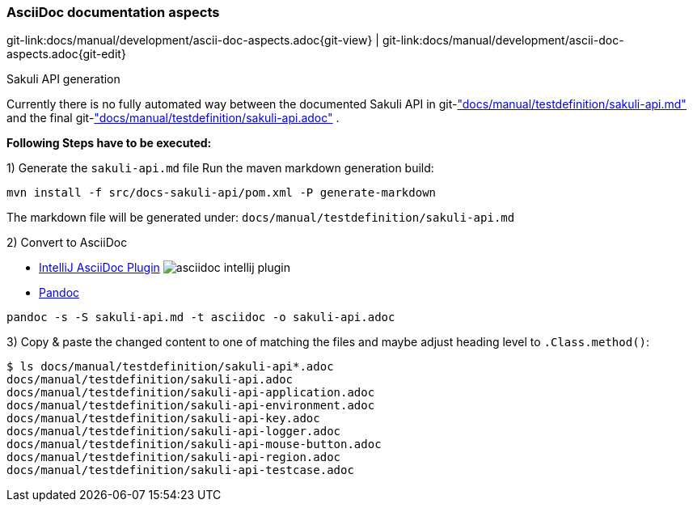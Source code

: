 
[[dev-ascii-doc]]
=== AsciiDoc documentation aspects
[#git-edit-section]
:page-path: docs/manual/development/ascii-doc-aspects.adoc
git-link:{page-path}{git-view} | git-link:{page-path}{git-edit}

.Sakuli API generation

Currently there is no fully automated way between the documented Sakuli API in git-link:docs/manual/testdefinition/sakuli-api.md["docs/manual/testdefinition/sakuli-api.md"] and the final git-link:docs/manual/testdefinition/sakuli-api.adoc["docs/manual/testdefinition/sakuli-api.adoc"] .

*Following Steps have to be executed:*

1) Generate the `sakuli-api.md` file
Run the maven markdown generation build:
[source]
----
mvn install -f src/docs-sakuli-api/pom.xml -P generate-markdown
----
The markdown file will be generated under: `docs/manual/testdefinition/sakuli-api.md`

2) Convert to AsciiDoc

* https://plugins.jetbrains.com/plugin/7391-asciidoc[IntelliJ AsciiDoc Plugin]
image:asciidoc-intellij-plugin.png[asciidoc intellij plugin]

* http://pandoc.org/MANUAL.html#using-pandoc[Pandoc]
[source,console]
----
pandoc -s -S sakuli-api.md -t asciidoc -o sakuli-api.adoc
----

3) Copy & paste the changed content to one of matching the files and maybe adjust heading level to `.Class.method()`:

[source]
----
$ ls docs/manual/testdefinition/sakuli-api*.adoc
docs/manual/testdefinition/sakuli-api.adoc
docs/manual/testdefinition/sakuli-api-application.adoc
docs/manual/testdefinition/sakuli-api-environment.adoc
docs/manual/testdefinition/sakuli-api-key.adoc
docs/manual/testdefinition/sakuli-api-logger.adoc
docs/manual/testdefinition/sakuli-api-mouse-button.adoc
docs/manual/testdefinition/sakuli-api-region.adoc
docs/manual/testdefinition/sakuli-api-testcase.adoc
----

//TODO TS write how to execute and build the documentation